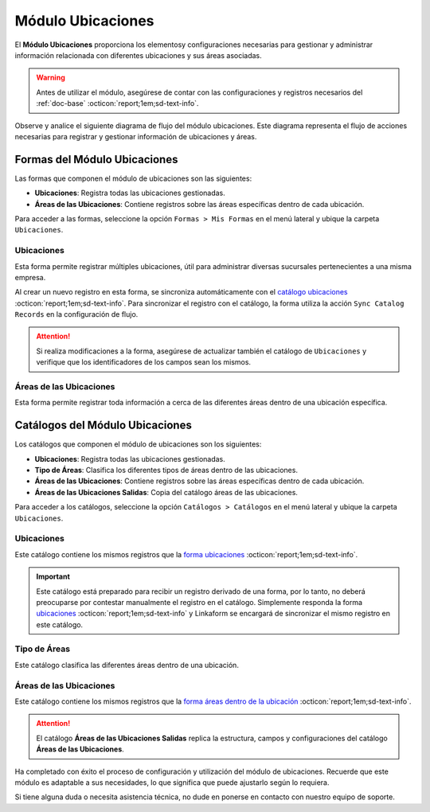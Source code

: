 .. _doc-ubicaciones:

==================
Módulo Ubicaciones
==================

El **Módulo Ubicaciones** proporciona los elementosy configuraciones necesarias para gestionar y administrar información relacionada con diferentes ubicaciones y sus áreas asociadas. 

.. warning:: Antes de utilizar el módulo, asegúrese de contar con las configuraciones y registros necesarios del :ref:`doc-base` :octicon:`report;1em;sd-text-info`.

Observe y analice el siguiente diagrama de flujo del módulo ubicaciones. Este diagrama representa el flujo de acciones necesarias para registrar y gestionar información de ubicaciones y áreas.

.. image:: /imgs/Modulos/Ubicaciones/Ubicaciones1.png

Formas del Módulo Ubicaciones
=============================

Las formas que componen el módulo de ubicaciones son las siguientes:

- **Ubicaciones**: Registra todas las ubicaciones gestionadas.
- **Áreas de las Ubicaciones**: Contiene registros sobre las áreas específicas dentro de cada ubicación.

Para acceder a las formas, seleccione la opción ``Formas > Mis Formas`` en el menú lateral y ubique la carpeta ``Ubicaciones``.

.. image:: /imgs/Modulos/Ubicaciones/Ubicaciones9.png

.. _form-ubicaciones:

Ubicaciones
-----------

Esta forma permite registrar múltiples ubicaciones, útil para administrar diversas sucursales pertenecientes a una misma empresa.

Al crear un nuevo registro en esta forma, se sincroniza automáticamente con el `catálogo ubicaciones <#catalog-ubicaciones>`_ :octicon:`report;1em;sd-text-info`. Para sincronizar el registro con el catálogo, la forma utiliza la acción ``Sync Catalog Records`` en la configuración de flujo.

.. seealso:: Para más detalles sobre configuración de flujos de trabajo consulte :ref:`flujos` :octicon:`report;1em;sd-text-info`.

.. attention:: Si realiza modificaciones a la forma, asegúrese de actualizar también el catálogo de ``Ubicaciones`` y verifique que los identificadores de los campos sean los mismos.

.. tab-set::

    .. tab-item:: Estructura

        El catálogo **Ubicaciones** incluye los siguientes campos:

        - **Ubicación**: Nombre descriptivo de la ubicación.
        - **Dirección**: Dirección de la ubicación (enlazado al catálogo **Contacto** del :ref:`doc-base` :octicon:`report;1em;sd-text-info`).

        .. image:: /imgs/Modulos/Ubicaciones/Ubicaciones10.png

    .. tab-item:: Registros

        Analice el siguiente registro.

        .. image:: /imgs/Modulos/Ubicaciones/Ubicaciones11.png

.. _form-areas-ubicacion:

Áreas de las Ubicaciones
----------------------------

Esta forma permite registrar toda información a cerca de las diferentes áreas dentro de una ubicación específica. 

.. tab-set::

    .. tab-item:: Estructura

        El catálogo **Áreas de las Ubicaciones** incluye los siguientes campos:

        - **Nombre del Área**: Nombre de la área específica.
        - **Tipo de Área**: Tipo al que pertenece el área (enlazado al catálogo `Tipo de Áreas <#catalog-tipo-areas>`_ :octicon:`report;1em;sd-text-info`).
        - **Ubicación**: Ubicación a la que pertenece el área (enlazado al catálogo `Ubicaciones <#catalog-ubicaciones>`_ :octicon:`report;1em;sd-text-info`).
        - **Dirección**: Dirección específica del área dentro de la ubicación (enlazado al catálogo **Contacto** del :ref:`doc-base` :octicon:`report;1em;sd-text-info`).
        - **Estatus del Área**: Estado actual del área (**abierta**, **cerrada**, **clausurada**, en **mantenimiento**, **disponible**, **ocupada**).
        - **Estatus**: Estado administrativo del área (**activa** o **inactiva**).
        - **QR Área**: Código QR asociado al área para su identificación y acceso.
        
        .. image:: /imgs/Modulos/Ubicaciones/Ubicaciones12.png

    .. tab-item:: Registros

        Cuando registre una nueva área dentro de una ubicación, es posible que no cuente con una dirección específica. En tal caso, utilice la dirección de la ubicación general. Sin embargo, para ubicaciones que no se encuentran físicamente dentro del edificio pero forman parte de la misma instalación, utilice una dirección específica. Por ejemplo:

        Para casetas de vigilancia, que se encuentran en diferentes puntos fuera de la instalación, asegúrese de asignar una dirección específica para cada una. Observe la siguiente imagen.

        .. image:: /imgs/Modulos/Ubicaciones/Ubicaciones13.png
            :width: 648px

        Cuando crea un nuevo registro en la forma, este se sincroniza automáticamente en dos catálogos distintos, como se muestra en el siguiente diagrama.

        .. image:: /imgs/Modulos/Ubicaciones/Ubicaciones14.png
            :align: center

        Para sincronizar el registro con el catálogo **Áreas de las Ubicaciones**, se utiliza la acción ``Sync Catalog Records`` en la configuración de flujo. Para la sincronización con el catálogo **Áreas de las Ubicaciones Salidas**, se emplea la acción ``Forma a Catálogo``.

        .. warning:: Si realiza modificaciones en la forma, asegúrese de actualizar también los catálogos. 
            
            Para la acción ``Sync Catalog Records``, verifique que los identificadores de los campos sean los mismos. La acción ``Forma a Catálogo`` no requiere que los **ids** de los campos coincidan, pero es importante configurar el flujo correctamente.

        .. seealso:: Para más detalles sobre configuraciones de flujos de trabajo consulte :ref:`flujos` :octicon:`report;1em;sd-text-info`.

Catálogos del Módulo Ubicaciones
================================

Los catálogos que componen el módulo de ubicaciones son los siguientes:

- **Ubicaciones**: Registra todas las ubicaciones gestionadas.
- **Tipo de Áreas**: Clasifica los diferentes tipos de áreas dentro de las ubicaciones.
- **Áreas de las Ubicaciones**: Contiene registros sobre las áreas específicas dentro de cada ubicación.
- **Áreas de las Ubicaciones Salidas**: Copia del catálogo áreas de las ubicaciones.

Para acceder a los catálogos, seleccione la opción ``Catálogos > Catálogos`` en el menú lateral y ubique la carpeta ``Ubicaciones``.

.. image:: /imgs/Modulos/Ubicaciones/Ubicaciones2.png

.. _catalog-ubicaciones:

Ubicaciones
-----------

Este catálogo contiene los mismos registros que la `forma ubicaciones <#form-ubicaciones>`_ :octicon:`report;1em;sd-text-info`.

.. important:: Este catálogo está preparado para recibir un registro derivado de una forma, por lo tanto, no deberá preocuparse por contestar manualmente el registro en el catálogo. Simplemente responda la forma `ubicaciones <#form-ubicaciones>`_ :octicon:`report;1em;sd-text-info` y Linkaform se encargará de sincronizar el mismo registro en este catálogo.

.. tab-set::

    .. tab-item:: Estructura

        El catálogo **Ubicaciones** incluye los siguientes campos:

        - **Ubicación**: Nombre descriptivo de la ubicación.
        - **Dirección**: Dirección de la ubicación (enlazado al catálogo **Contacto** del :ref:`doc-base` :octicon:`report;1em;sd-text-info`).

        .. image:: /imgs/Modulos/Ubicaciones/Ubicaciones5.png

    .. tab-item:: Registros

        Observe los registros en el catálogo de **Ubicaciones**.

        .. note:: Recuerde que un catálogo actúa como una base de datos donde se puede tener acceso rápido a los datos necesarios para distintas funciones dentro de otras formas o catálogos.

        .. image:: /imgs/Modulos/Ubicaciones/Ubicaciones6.png

.. _catalog-tipo-areas:

Tipo de Áreas
-------------

Este catálogo clasifica las diferentes áreas dentro de una ubicación.

.. tab-set::

    .. tab-item:: Estructura

        El catálogo **Tipo de Áreas** incluye:

        - **Tipo de Área**: Nombre descriptivo del tipo de área.

        .. image:: /imgs/Modulos/Ubicaciones/Ubicaciones3.png

    .. tab-item:: Registros

        Observe los registros en el catálogo **Tipo de Áreas**.

        .. note:: Al instalar el módulo, encontrará registros de ejemplo en este catálogo. Estos son solo opciones sugeridas y puede modificar los campos y registros según sea necesario.

        .. image:: /imgs/Modulos/Ubicaciones/Ubicaciones4.png

.. _catalog-areas-ubicacion:

Áreas de las Ubicaciones
----------------------------

Este catálogo contiene los mismos registros que la `forma áreas dentro de la ubicación <#form-areas-ubicacion>`_ :octicon:`report;1em;sd-text-info`.

.. attention:: El catálogo **Áreas de las Ubicaciones Salidas** replica la estructura, campos y configuraciones del catálogo **Áreas de las Ubicaciones**.

.. tab-set::

    .. tab-item:: Estructura

        El catálogo **Áreas de las Ubicaciones** incluye los siguientes campos:

        - **Nombre del Área**: Nombre de la área específica.
        - **Tipo de Área**: Tipo al que pertenece el área.
        - **Ubicación**: Ubicación a la que pertenece el área.
        - **Dirección**: Dirección específica del área dentro de la ubicación.
        - **Estatus del Área**: Estado actual del área (**abierta**, **cerrada**, **clausurada**, en **mantenimiento**, **disponible**, **ocupada**).
        - **Estatus**: Estado administrativo del área (**activa** o **inactiva**).
        - **QR Área**: Código QR asociado al área para su identificación y acceso.
        
        .. image:: /imgs/Modulos/Ubicaciones/Ubicaciones7.png

    .. tab-item:: Registros

        Ejemplo de registros en el catálogo de **Áreas de las Ubicaciones**:

        .. important:: Este catálogo se actualiza automáticamente a partir de los registros de la forma `áreas dentro de la ubicación <#form-areas-ubicacion>`_ :octicon:`report;1em;sd-text-info`, por lo que no es necesario ingresar datos manualmente. Simplemente complete la forma y Linkaform sincronizará los registros en este catálogo.

        .. image:: /imgs/Modulos/Ubicaciones/Ubicaciones8.png
        
        Observe que el catálogo cuenta con algunos filtros. Al instalar el módulo, es importante que verifique la existencia de estos filtros, ya que son utilizados por el módulo de seguridad.

        En caso de que no encuentre los filtros necesarios, consulte la documentación sobre cómo :ref:`crear-filtro` :octicon:`report;1em;sd-text-info` para obtener más detalles y aplicarlos con los siguientes valores:

        .. code-block::
            :caption: Guarde el filtro con el nombre ``Filtro_areas_comunes``

            Campo = Tipo De Area
            Condición = NO es igual a
            Valor = Caseta

            // Este filtro mostrará todos los registros de áreas, excepto las de las casetas.

        .. code-block::
            :caption: Guarde el filtro con el nombre ``Filtro_casetas``

            Campo = Tipo De Area
            Condición = Igual a
            Valor = Caseta

            // Este filtro mostrará todos los registros de casetas.

        .. warning:: Asegúrese de revisar y aplicar los mismos filtros para el catálogo **Áreas de las Ubicaciones Salidas**. 

Ha completado con éxito el proceso de configuración y utilización del módulo de ubicaciones. Recuerde que este módulo es adaptable a sus necesidades, lo que significa que puede ajustarlo según lo requiera.

Si tiene alguna duda o necesita asistencia técnica, no dude en ponerse en contacto con nuestro equipo de soporte.


